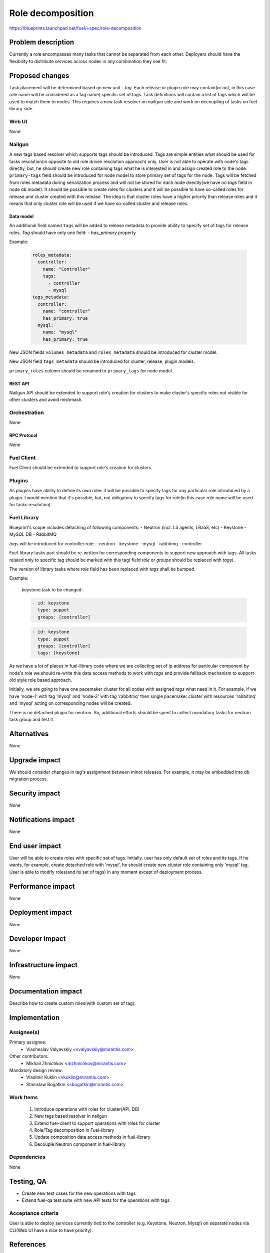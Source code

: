 ..
 This work is licensed under a Creative Commons Attribution 3.0 Unported
 License.

 http://creativecommons.org/licenses/by/3.0/legalcode

==========================================
Role decomposition
==========================================

https://blueprints.launchpad.net/fuel/+spec/role-decomposition


--------------------
Problem description
--------------------

Currently a role encompasses many tasks that cannot be separated from each
other. Deployers should have the flexibility to distribute services across
nodes in any combination they see fit.

----------------
Proposed changes
----------------

Task placement will be determined based on new unit - `tag`. Each release or
plugin role may contain(or not, in this case role name will be considered as
a tag name) specific set of tags. Task definitions will contain a list of tags
which will be used to match them to nodes.
This requires a new task resolver on nailgun side and work on decoupling of
tasks on fuel-library side.

Web UI
======

None

Nailgun
=======

A new tags based resolver which supports tags should be introduced. Tags are
simple entities what should be used for tasks resolution(in opposite to old
role driven resolution approach) only. User is not able to operate with node's
tags directly, but, he should create new role containing tags what he is
interested in and assign created role to the node.
``primary-tags`` field should be introduced for node model to store primary
set of tags for the node.
Tags will be fetched from roles metadata during serialization process and
will not be stored for each node directly(we have no `tags` field in node db
model).
It should be possible to create roles for clusters and it will be possible
to have so-called roles for release and cluster created with this release.
The idea is that cluster roles have a higher priority than release roles and
it means that only cluster role will be used if we have so-called cluster
and release roles.

Data model
----------

An additional field named ``tags`` will be added to release metadata to
provide ability to specify set of tags for release roles.
`Tag` should have only one field:
- `has_primary` property

Example:

  .. code-block:: yaml

    roles_metadata:
      controller:
        name: "Controller"
        tags:
          - controller
          - mysql
    tags_metadata:
      controller:
        name: "controller"
        has_primary: true
      mysql:
        name: "mysql"
        has_primary: true


New JSON fields ``volumes_metadata`` and ``roles_metadata`` should be
introduced for cluster model.

New JSON field ``tags_metadata`` should be introduced for cluster, release,
plugin models.

``primary_roles`` column should be renamed to ``primary_tags`` for node model.

REST API
--------

Nailgun API should be extended to support role's creation for clusters to
make cluster's specific roles not visible for other clusters and avoid
mishmash.

Orchestration
=============

None

RPC Protocol
------------

None

Fuel Client
===========

Fuel Client should be extended to support role's creation for clusters.

Plugins
=======

As plugins have ability to define its own roles it will be possible to specify
tags for any particular role introduced by a plugin. I would mention that it's
possible, but, not obligatory to specify tags for role(in this case role
name will be used for tasks resolution).

Fuel Library
============

Blueprint's scope includes detaching of following components:
- Neutron (incl. L3 agents, LBaaS, etc)
- Keystone
- MySQL DB
- RabbitMQ

`tags` will be introduced for controller role:
- neutron
- keystone
- mysql
- rabbitmq
- controller

Fuel-library tasks part should be re-written for corresponding components to
support new approach with tags.
All tasks related only to specific tag should be marked with this tag(
field `role` or `groups` should be replaced with `tags`).

The version of library tasks where `role` field has been replaced with `tags`
shall be bumped.

Example:

  keystone task to be changed:

  .. code-block:: yaml

    - id: keystone
      type: puppet
      groups: [controller]

  .. code-block:: yaml

    - id: keystone
      type: puppet
      groups: [controller]
      tags: [keystone]

As we have a lot of places in fuel-library code where we are collecting
set of ip address for particular component by node's role we should
re-write this data access methods to work with `tags` and
provide fallback mechanism to support old style role based approach.

Initially, we are going to have one pacemaker cluster for all nodes
with assigned `tags` what need in it. For example, if we have 'node-1'
with tag 'mysql' and 'node-2' with tag 'rabbitmq' then single pacemaker
cluster with resources 'rabbitmq' and 'mysql' acting on corresponding
nodes will be created.

There is no detached plugin for neutron. So, additional efforts should
be spent to collect mandatory tasks for neutron task group and test it.

------------
Alternatives
------------

None

--------------
Upgrade impact
--------------

We should consider changes in tag's assignment between minor releases.
For example, it may be embedded into db migration process.

---------------
Security impact
---------------

None

--------------------
Notifications impact
--------------------

None

---------------
End user impact
---------------

User will be able to create roles with specific set of tags.
Initially, user has only default set of roles and its tags. If he wants,
for example, create detached role with 'mysql', he should create new cluster
role containing only 'mysql' tag.
User is able to modify roles(and its set of tags) in any moment except of
deployment process.

------------------
Performance impact
------------------

None

-----------------
Deployment impact
-----------------

None

----------------
Developer impact
----------------

None

---------------------
Infrastructure impact
---------------------

None

--------------------
Documentation impact
--------------------

Describe how to create custom roles(with custom set of tag).

--------------
Implementation
--------------

Assignee(s)
===========

Primary assignee:
  * Viacheslav Valyavskiy <vvalyavskiy@mirantis.com>

Other contributors:
  * Mikhail Zhnichkov <mzhnichkov@mirantis.com>

Mandatory design review:
  * Vladimir Kuklin <vkuklin@mirantis.com>
  * Stanislaw Bogatkin <sbogatkin@mirantis.com>

Work Items
==========

 #. Introduce operations with roles for cluster(API, DB)
 #. New tags based resolver in nailgun
 #. Extend fuel-client to support operations with roles
    for cluster
 #. Role/Tag decomposition in Fuel-library
 #. Update composition data access methods in fuel-library
 #. Decouple Neutron component in fuel-library

Dependencies
============

None

------------
Testing, QA
------------

* Create new test cases for the new operations with tags
* Extend fuel-qa test suite with new API tests for the operations with tags

Acceptance criteria
===================

User is able to deploy services currently tied to the controller (e.g.
Keystone, Neutron, Mysql) on separate nodes via CLI(Web UI have a
nice to have priority).

----------
References
----------

None
